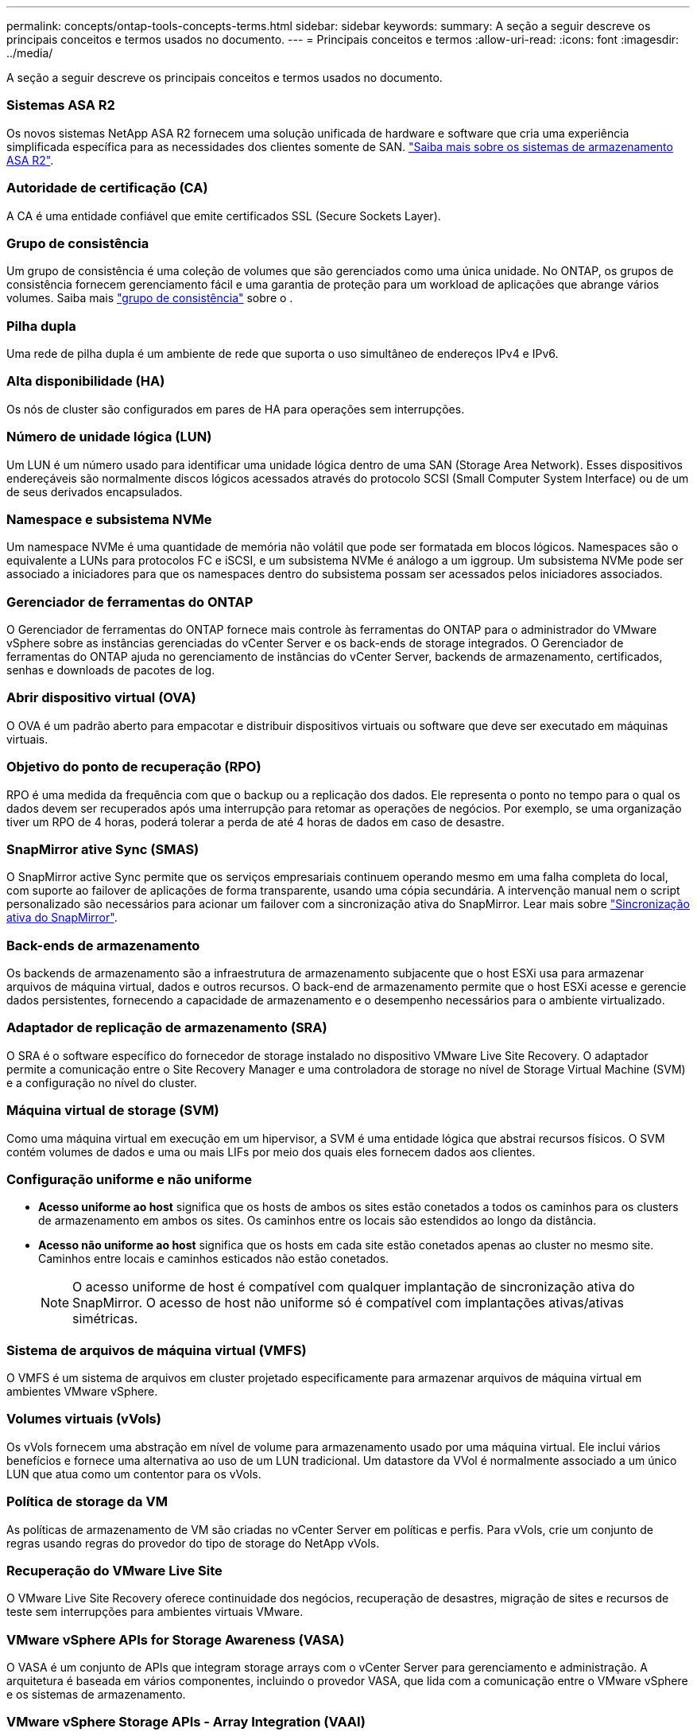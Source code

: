 ---
permalink: concepts/ontap-tools-concepts-terms.html 
sidebar: sidebar 
keywords:  
summary: A seção a seguir descreve os principais conceitos e termos usados no documento. 
---
= Principais conceitos e termos
:allow-uri-read: 
:icons: font
:imagesdir: ../media/


[role="lead"]
A seção a seguir descreve os principais conceitos e termos usados no documento.



=== Sistemas ASA R2

Os novos sistemas NetApp ASA R2 fornecem uma solução unificada de hardware e software que cria uma experiência simplificada específica para as necessidades dos clientes somente de SAN. https://docs.netapp.com/us-en/asa-r2/get-started/learn-about.html["Saiba mais sobre os sistemas de armazenamento ASA R2"].



=== Autoridade de certificação (CA)

A CA é uma entidade confiável que emite certificados SSL (Secure Sockets Layer).



=== Grupo de consistência

Um grupo de consistência é uma coleção de volumes que são gerenciados como uma única unidade. No ONTAP, os grupos de consistência fornecem gerenciamento fácil e uma garantia de proteção para um workload de aplicações que abrange vários volumes. Saiba mais https://docs.netapp.com/us-en/ontap/consistency-groups/index.html["grupo de consistência"] sobre o .



=== Pilha dupla

Uma rede de pilha dupla é um ambiente de rede que suporta o uso simultâneo de endereços IPv4 e IPv6.



=== Alta disponibilidade (HA)

Os nós de cluster são configurados em pares de HA para operações sem interrupções.



=== Número de unidade lógica (LUN)

Um LUN é um número usado para identificar uma unidade lógica dentro de uma SAN (Storage Area Network). Esses dispositivos endereçáveis são normalmente discos lógicos acessados através do protocolo SCSI (Small Computer System Interface) ou de um de seus derivados encapsulados.



=== Namespace e subsistema NVMe

Um namespace NVMe é uma quantidade de memória não volátil que pode ser formatada em blocos lógicos. Namespaces são o equivalente a LUNs para protocolos FC e iSCSI, e um subsistema NVMe é análogo a um iggroup. Um subsistema NVMe pode ser associado a iniciadores para que os namespaces dentro do subsistema possam ser acessados pelos iniciadores associados.



=== Gerenciador de ferramentas do ONTAP

O Gerenciador de ferramentas do ONTAP fornece mais controle às ferramentas do ONTAP para o administrador do VMware vSphere sobre as instâncias gerenciadas do vCenter Server e os back-ends de storage integrados. O Gerenciador de ferramentas do ONTAP ajuda no gerenciamento de instâncias do vCenter Server, backends de armazenamento, certificados, senhas e downloads de pacotes de log.



=== Abrir dispositivo virtual (OVA)

O OVA é um padrão aberto para empacotar e distribuir dispositivos virtuais ou software que deve ser executado em máquinas virtuais.



=== Objetivo do ponto de recuperação (RPO)

RPO é uma medida da frequência com que o backup ou a replicação dos dados. Ele representa o ponto no tempo para o qual os dados devem ser recuperados após uma interrupção para retomar as operações de negócios. Por exemplo, se uma organização tiver um RPO de 4 horas, poderá tolerar a perda de até 4 horas de dados em caso de desastre.



=== SnapMirror ative Sync (SMAS)

O SnapMirror active Sync permite que os serviços empresariais continuem operando mesmo em uma falha completa do local, com suporte ao failover de aplicações de forma transparente, usando uma cópia secundária. A intervenção manual nem o script personalizado são necessários para acionar um failover com a sincronização ativa do SnapMirror. Lear mais sobre https://docs.netapp.com/us-en/ontap/snapmirror-active-sync/index.html["Sincronização ativa do SnapMirror"].



=== Back-ends de armazenamento

Os backends de armazenamento são a infraestrutura de armazenamento subjacente que o host ESXi usa para armazenar arquivos de máquina virtual, dados e outros recursos. O back-end de armazenamento permite que o host ESXi acesse e gerencie dados persistentes, fornecendo a capacidade de armazenamento e o desempenho necessários para o ambiente virtualizado.



=== Adaptador de replicação de armazenamento (SRA)

O SRA é o software específico do fornecedor de storage instalado no dispositivo VMware Live Site Recovery. O adaptador permite a comunicação entre o Site Recovery Manager e uma controladora de storage no nível de Storage Virtual Machine (SVM) e a configuração no nível do cluster.



=== Máquina virtual de storage (SVM)

Como uma máquina virtual em execução em um hipervisor, a SVM é uma entidade lógica que abstrai recursos físicos. O SVM contém volumes de dados e uma ou mais LIFs por meio dos quais eles fornecem dados aos clientes.



=== Configuração uniforme e não uniforme

* *Acesso uniforme ao host* significa que os hosts de ambos os sites estão conetados a todos os caminhos para os clusters de armazenamento em ambos os sites. Os caminhos entre os locais são estendidos ao longo da distância.
* *Acesso não uniforme ao host* significa que os hosts em cada site estão conetados apenas ao cluster no mesmo site. Caminhos entre locais e caminhos esticados não estão conetados.
+

NOTE: O acesso uniforme de host é compatível com qualquer implantação de sincronização ativa do SnapMirror. O acesso de host não uniforme só é compatível com implantações ativas/ativas simétricas.





=== Sistema de arquivos de máquina virtual (VMFS)

O VMFS é um sistema de arquivos em cluster projetado especificamente para armazenar arquivos de máquina virtual em ambientes VMware vSphere.



=== Volumes virtuais (vVols)

Os vVols fornecem uma abstração em nível de volume para armazenamento usado por uma máquina virtual. Ele inclui vários benefícios e fornece uma alternativa ao uso de um LUN tradicional. Um datastore da VVol é normalmente associado a um único LUN que atua como um contentor para os vVols.



=== Política de storage da VM

As políticas de armazenamento de VM são criadas no vCenter Server em políticas e perfis. Para vVols, crie um conjunto de regras usando regras do provedor do tipo de storage do NetApp vVols.



=== Recuperação do VMware Live Site

O VMware Live Site Recovery oferece continuidade dos negócios, recuperação de desastres, migração de sites e recursos de teste sem interrupções para ambientes virtuais VMware.



=== VMware vSphere APIs for Storage Awareness (VASA)

O VASA é um conjunto de APIs que integram storage arrays com o vCenter Server para gerenciamento e administração. A arquitetura é baseada em vários componentes, incluindo o provedor VASA, que lida com a comunicação entre o VMware vSphere e os sistemas de armazenamento.



=== VMware vSphere Storage APIs - Array Integration (VAAI)

O VAAI é um conjunto de APIs que permite a comunicação entre os hosts do VMware vSphere ESXi e os dispositivos de armazenamento. As APIs incluem um conjunto de operações primitivas usadas pelos hosts para descarregar operações de storage para o array. O VAAI pode fornecer melhorias significativas de desempenho para tarefas com uso intenso de storage.



=== Cluster de armazenamento vSphere Metro

O vSphere Metro Storage Cluster (vmsc) é uma tecnologia que permite e suporta o vSphere em uma implantação de cluster estendida. As soluções vmsc são compatíveis com o NetApp MetroCluster e o SnapMirror ative Sync (anteriormente SMBC). Essas soluções fornecem continuidade de negócios aprimorada em caso de falha de domínio. O modelo de resiliência é baseado em suas escolhas de configuração específicas. Saiba mais https://core.vmware.com/resource/vmware-vsphere-metro-storage-cluster-vmsc["Cluster de armazenamento do VMware vSphere Metro"] sobre o .



=== Armazenamento de dados vVols

O datastore vVols é uma representação lógica do datastore de um contentor vVols que é criado e mantido por um provedor VASA.



=== RPO zero

RPO significa objetivo do ponto de restauração, que é a quantidade de perda de dados considerada aceitável durante um determinado tempo. Zero RPO significa que nenhuma perda de dados é aceitável.
